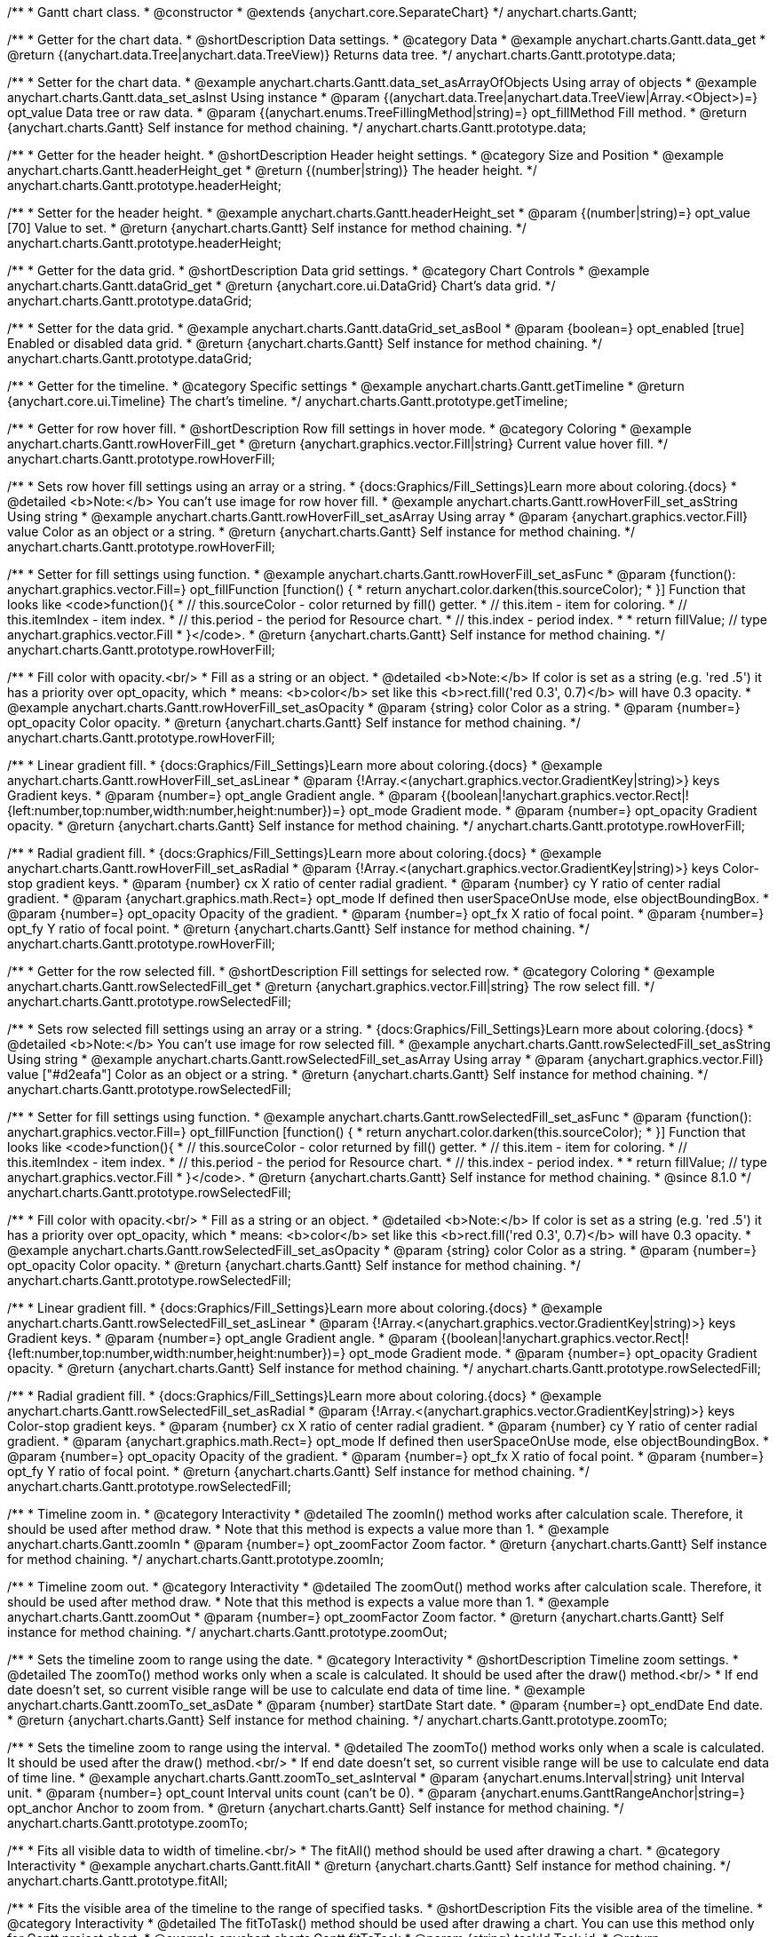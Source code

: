 /**
 * Gantt chart class.
 * @constructor
 * @extends {anychart.core.SeparateChart}
 */
anychart.charts.Gantt;


//----------------------------------------------------------------------------------------------------------------------
//
//  anychart.charts.Gantt.prototype.data
//
//----------------------------------------------------------------------------------------------------------------------

/**
 * Getter for the chart data.
 * @shortDescription Data settings.
 * @category Data
 * @example anychart.charts.Gantt.data_get
 * @return {(anychart.data.Tree|anychart.data.TreeView)} Returns data tree.
 */
anychart.charts.Gantt.prototype.data;

/**
 * Setter for the chart data.
 * @example anychart.charts.Gantt.data_set_asArrayOfObjects Using array of objects
 * @example anychart.charts.Gantt.data_set_asInst Using instance
 * @param {(anychart.data.Tree|anychart.data.TreeView|Array.<Object>)=} opt_value Data tree or raw data.
 * @param {(anychart.enums.TreeFillingMethod|string)=} opt_fillMethod Fill method.
 * @return {anychart.charts.Gantt} Self instance for method chaining.
 */
anychart.charts.Gantt.prototype.data;


//----------------------------------------------------------------------------------------------------------------------
//
//  anychart.charts.Gantt.prototype.headerHeight
//
//----------------------------------------------------------------------------------------------------------------------

/**
 * Getter for the header height.
 * @shortDescription Header height settings.
 * @category Size and Position
 * @example anychart.charts.Gantt.headerHeight_get
 * @return {(number|string)} The header height.
 */
anychart.charts.Gantt.prototype.headerHeight;

/**
 * Setter for the header height.
 * @example anychart.charts.Gantt.headerHeight_set
 * @param {(number|string)=} opt_value [70] Value to set.
 * @return {anychart.charts.Gantt} Self instance for method chaining.
 */
anychart.charts.Gantt.prototype.headerHeight;


//----------------------------------------------------------------------------------------------------------------------
//
//  anychart.charts.Gantt.prototype.dataGrid
//
//----------------------------------------------------------------------------------------------------------------------

/**
 * Getter for the data grid.
 * @shortDescription Data grid settings.
 * @category Chart Controls
 * @example anychart.charts.Gantt.dataGrid_get
 * @return {anychart.core.ui.DataGrid} Chart's data grid.
 */
anychart.charts.Gantt.prototype.dataGrid;

/**
 * Setter for the data grid.
 * @example anychart.charts.Gantt.dataGrid_set_asBool
 * @param {boolean=} opt_enabled [true] Enabled or disabled data grid.
 * @return {anychart.charts.Gantt} Self instance for method chaining.
 */
anychart.charts.Gantt.prototype.dataGrid;


//----------------------------------------------------------------------------------------------------------------------
//
//  anychart.charts.Gantt.prototype.getTimeline
//
//----------------------------------------------------------------------------------------------------------------------

/**
 * Getter for the timeline.
 * @category Specific settings
 * @example anychart.charts.Gantt.getTimeline
 * @return {anychart.core.ui.Timeline} The chart's timeline.
 */
anychart.charts.Gantt.prototype.getTimeline;


//----------------------------------------------------------------------------------------------------------------------
//
//  anychart.charts.Gantt.prototype.rowHoverFill
//
//----------------------------------------------------------------------------------------------------------------------

/**
 * Getter for row hover fill.
 * @shortDescription Row fill settings in hover mode.
 * @category Coloring
 * @example anychart.charts.Gantt.rowHoverFill_get
 * @return {anychart.graphics.vector.Fill|string} Current value hover fill.
 */
anychart.charts.Gantt.prototype.rowHoverFill;

/**
 * Sets row hover fill settings using an array or a string.
 * {docs:Graphics/Fill_Settings}Learn more about coloring.{docs}
 * @detailed <b>Note:</b> You can't use image for row hover fill.
 * @example anychart.charts.Gantt.rowHoverFill_set_asString Using string
 * @example anychart.charts.Gantt.rowHoverFill_set_asArray Using array
 * @param {anychart.graphics.vector.Fill} value Color as an object or a string.
 * @return {anychart.charts.Gantt} Self instance for method chaining.
 */
anychart.charts.Gantt.prototype.rowHoverFill;

/**
 * Setter for fill settings using function.
 * @example anychart.charts.Gantt.rowHoverFill_set_asFunc
 * @param {function(): anychart.graphics.vector.Fill=} opt_fillFunction [function() {
 *  return anychart.color.darken(this.sourceColor);
 * }] Function that looks like <code>function(){
 *    // this.sourceColor - color returned by fill() getter.
 *    // this.item - item for coloring.
 *    // this.itemIndex - item index.
 *    // this.period - the period for Resource chart.
 *    // this.index - period index.
 *
 *    return fillValue; // type anychart.graphics.vector.Fill
 * }</code>.
 * @return {anychart.charts.Gantt} Self instance for method chaining.
 */
anychart.charts.Gantt.prototype.rowHoverFill;

/**
 * Fill color with opacity.<br/>
 * Fill as a string or an object.
 * @detailed <b>Note:</b> If color is set as a string (e.g. 'red .5') it has a priority over opt_opacity, which
 * means: <b>color</b> set like this <b>rect.fill('red 0.3', 0.7)</b> will have 0.3 opacity.
 * @example anychart.charts.Gantt.rowHoverFill_set_asOpacity
 * @param {string} color Color as a string.
 * @param {number=} opt_opacity Color opacity.
 * @return {anychart.charts.Gantt} Self instance for method chaining.
 */
anychart.charts.Gantt.prototype.rowHoverFill;

/**
 * Linear gradient fill.
 * {docs:Graphics/Fill_Settings}Learn more about coloring.{docs}
 * @example anychart.charts.Gantt.rowHoverFill_set_asLinear
 * @param {!Array.<(anychart.graphics.vector.GradientKey|string)>} keys Gradient keys.
 * @param {number=} opt_angle Gradient angle.
 * @param {(boolean|!anychart.graphics.vector.Rect|!{left:number,top:number,width:number,height:number})=} opt_mode Gradient mode.
 * @param {number=} opt_opacity Gradient opacity.
 * @return {anychart.charts.Gantt} Self instance for method chaining.
 */
anychart.charts.Gantt.prototype.rowHoverFill;

/**
 * Radial gradient fill.
 * {docs:Graphics/Fill_Settings}Learn more about coloring.{docs}
 * @example anychart.charts.Gantt.rowHoverFill_set_asRadial
 * @param {!Array.<(anychart.graphics.vector.GradientKey|string)>} keys Color-stop gradient keys.
 * @param {number} cx X ratio of center radial gradient.
 * @param {number} cy Y ratio of center radial gradient.
 * @param {anychart.graphics.math.Rect=} opt_mode If defined then userSpaceOnUse mode, else objectBoundingBox.
 * @param {number=} opt_opacity Opacity of the gradient.
 * @param {number=} opt_fx X ratio of focal point.
 * @param {number=} opt_fy Y ratio of focal point.
 * @return {anychart.charts.Gantt} Self instance for method chaining.
 */
anychart.charts.Gantt.prototype.rowHoverFill;

//----------------------------------------------------------------------------------------------------------------------
//
//  anychart.charts.Gantt.prototype.rowSelectedFill
//
//----------------------------------------------------------------------------------------------------------------------

/**
 * Getter for the row selected fill.
 * @shortDescription Fill settings for selected row.
 * @category Coloring
 * @example anychart.charts.Gantt.rowSelectedFill_get
 * @return {anychart.graphics.vector.Fill|string} The row select fill.
 */
anychart.charts.Gantt.prototype.rowSelectedFill;

/**
 * Sets row selected fill settings using an array or a string.
 * {docs:Graphics/Fill_Settings}Learn more about coloring.{docs}
 * @detailed <b>Note:</b> You can't use image for row selected fill.
 * @example anychart.charts.Gantt.rowSelectedFill_set_asString Using string
 * @example anychart.charts.Gantt.rowSelectedFill_set_asArray Using array
 * @param {anychart.graphics.vector.Fill} value ["#d2eafa"] Color as an object or a string.
 * @return {anychart.charts.Gantt} Self instance for method chaining.
 */
anychart.charts.Gantt.prototype.rowSelectedFill;

/**
 * Setter for fill settings using function.
 * @example anychart.charts.Gantt.rowSelectedFill_set_asFunc
 * @param {function(): anychart.graphics.vector.Fill=} opt_fillFunction [function() {
 *  return anychart.color.darken(this.sourceColor);
 * }] Function that looks like <code>function(){
 *    // this.sourceColor - color returned by fill() getter.
 *    // this.item - item for coloring.
 *    // this.itemIndex - item index.
 *    // this.period - the period for Resource chart.
 *    // this.index - period index.
 *
 *    return fillValue; // type anychart.graphics.vector.Fill
 * }</code>.
 * @return {anychart.charts.Gantt} Self instance for method chaining.
 * @since 8.1.0
 */
anychart.charts.Gantt.prototype.rowSelectedFill;

/**
 * Fill color with opacity.<br/>
 * Fill as a string or an object.
 * @detailed <b>Note:</b> If color is set as a string (e.g. 'red .5') it has a priority over opt_opacity, which
 * means: <b>color</b> set like this <b>rect.fill('red 0.3', 0.7)</b> will have 0.3 opacity.
 * @example anychart.charts.Gantt.rowSelectedFill_set_asOpacity
 * @param {string} color Color as a string.
 * @param {number=} opt_opacity Color opacity.
 * @return {anychart.charts.Gantt} Self instance for method chaining.
 */
anychart.charts.Gantt.prototype.rowSelectedFill;

/**
 * Linear gradient fill.
 * {docs:Graphics/Fill_Settings}Learn more about coloring.{docs}
 * @example anychart.charts.Gantt.rowSelectedFill_set_asLinear
 * @param {!Array.<(anychart.graphics.vector.GradientKey|string)>} keys Gradient keys.
 * @param {number=} opt_angle Gradient angle.
 * @param {(boolean|!anychart.graphics.vector.Rect|!{left:number,top:number,width:number,height:number})=} opt_mode Gradient mode.
 * @param {number=} opt_opacity Gradient opacity.
 * @return {anychart.charts.Gantt} Self instance for method chaining.
 */
anychart.charts.Gantt.prototype.rowSelectedFill;

/**
 * Radial gradient fill.
 * {docs:Graphics/Fill_Settings}Learn more about coloring.{docs}
 * @example anychart.charts.Gantt.rowSelectedFill_set_asRadial
 * @param {!Array.<(anychart.graphics.vector.GradientKey|string)>} keys Color-stop gradient keys.
 * @param {number} cx X ratio of center radial gradient.
 * @param {number} cy Y ratio of center radial gradient.
 * @param {anychart.graphics.math.Rect=} opt_mode If defined then userSpaceOnUse mode, else objectBoundingBox.
 * @param {number=} opt_opacity Opacity of the gradient.
 * @param {number=} opt_fx X ratio of focal point.
 * @param {number=} opt_fy Y ratio of focal point.
 * @return {anychart.charts.Gantt} Self instance for method chaining.
 */
anychart.charts.Gantt.prototype.rowSelectedFill;

//----------------------------------------------------------------------------------------------------------------------
//
//  anychart.charts.Gantt.prototype.zoomIn
//
//----------------------------------------------------------------------------------------------------------------------

/**
 * Timeline zoom in.
 * @category Interactivity
 * @detailed The zoomIn() method works after calculation scale. Therefore, it should be used after method draw.
 * Note that this method is expects a value more than 1.
 * @example anychart.charts.Gantt.zoomIn
 * @param {number=} opt_zoomFactor Zoom factor.
 * @return {anychart.charts.Gantt} Self instance for method chaining.
 */
anychart.charts.Gantt.prototype.zoomIn;


//----------------------------------------------------------------------------------------------------------------------
//
//  anychart.charts.Gantt.prototype.zoomOut
//
//----------------------------------------------------------------------------------------------------------------------

/**
 * Timeline zoom out.
 * @category Interactivity
 * @detailed The zoomOut() method works after calculation scale. Therefore, it should be used after method draw.
 * Note that this method is expects a value more than 1.
 * @example anychart.charts.Gantt.zoomOut
 * @param {number=} opt_zoomFactor Zoom factor.
 * @return {anychart.charts.Gantt} Self instance for method chaining.
 */
anychart.charts.Gantt.prototype.zoomOut;


//----------------------------------------------------------------------------------------------------------------------
//
//  anychart.charts.Gantt.prototype.zoomTo
//
//----------------------------------------------------------------------------------------------------------------------

/**
 * Sets the timeline zoom to range using the date.
 * @category Interactivity
 * @shortDescription Timeline zoom settings.
 * @detailed The zoomTo() method works only when a scale is calculated. It should be used after the draw() method.<br/>
 * If end date doesn't set, so current visible range will be use to calculate end data of time line.
 * @example anychart.charts.Gantt.zoomTo_set_asDate
 * @param {number} startDate Start date.
 * @param {number=} opt_endDate End date.
 * @return {anychart.charts.Gantt} Self instance for method chaining.
 */
anychart.charts.Gantt.prototype.zoomTo;


/**
 * Sets the timeline zoom to range using the interval.
 * @detailed The zoomTo() method works only when a scale is calculated. It should be used after the draw() method.<br/>
 * If end date doesn't set, so current visible range will be use to calculate end data of time line.
 * @example anychart.charts.Gantt.zoomTo_set_asInterval
 * @param {anychart.enums.Interval|string} unit Interval unit.
 * @param {number=} opt_count Interval units count (can't be 0).
 * @param {anychart.enums.GanttRangeAnchor|string=} opt_anchor Anchor to zoom from.
 * @return {anychart.charts.Gantt} Self instance for method chaining.
 */
anychart.charts.Gantt.prototype.zoomTo;


//----------------------------------------------------------------------------------------------------------------------
//
//  anychart.charts.Gantt.prototype.fitAll
//
//----------------------------------------------------------------------------------------------------------------------

/**
 * Fits all visible data to width of timeline.<br/>
 * The fitAll() method should be used after drawing a chart.
 * @category Interactivity
 * @example anychart.charts.Gantt.fitAll
 * @return {anychart.charts.Gantt} Self instance for method chaining.
 */
anychart.charts.Gantt.prototype.fitAll;


//----------------------------------------------------------------------------------------------------------------------
//
//  anychart.charts.Gantt.prototype.fitToTask
//
//----------------------------------------------------------------------------------------------------------------------

/**
 * Fits the visible area of the timeline to the range of specified tasks.
 * @shortDescription Fits the visible area of the timeline.
 * @category Interactivity
 * @detailed The fitToTask() method should be used after drawing a chart. You can use this method only for Gantt project chart.
 * @example anychart.charts.Gantt.fitToTask
 * @param {string} taskId Task id.
 * @return {anychart.charts.Gantt} Self instance for method chaining.
 */
anychart.charts.Gantt.prototype.fitToTask;


//----------------------------------------------------------------------------------------------------------------------
//
//  anychart.charts.Gantt.prototype.scrollTo
//
//----------------------------------------------------------------------------------------------------------------------

/**
 * Performs vertical scrolling by pixel offset.<br/>
 * The scrollTo() method should be used after drawing a chart.
 * @category Interactivity
 * @example anychart.charts.Gantt.scrollTo
 * @param {number} pxOffset Value for pixel offset to set.
 * @return {anychart.charts.Gantt} Self instance for method chaining.
 */
anychart.charts.Gantt.prototype.scrollTo;


//----------------------------------------------------------------------------------------------------------------------
//
//  anychart.charts.Gantt.prototype.scrollToRow
//
//----------------------------------------------------------------------------------------------------------------------

/**
 * Performs vertical scroll for a row at the specified index.
 * @category Interactivity
 * @detailed The scrollToRow() method should be used after drawing a chart.
 * If index more than the maximum value, then scrolling calculated at the ending index.
 * @example anychart.charts.Gantt.scrollToRow
 * @param {number} rowIndex Row index.
 * @return {anychart.charts.Gantt} Self instance for method chaining.
 */
anychart.charts.Gantt.prototype.scrollToRow;


//----------------------------------------------------------------------------------------------------------------------
//
//  anychart.charts.Gantt.prototype.scrollToEnd
//
//----------------------------------------------------------------------------------------------------------------------

/**
 * Scrolls vertically to specified index.<br/>
 * The scrollToEnd() method should be used after drawing a chart.
 * @category Interactivity
 * @example anychart.charts.Gantt.scrollToEnd
 * @param {number=} opt_index End index to scroll to set.
 * @return {anychart.charts.Gantt} Self instance for method chaining.
 */
anychart.charts.Gantt.prototype.scrollToEnd;


//----------------------------------------------------------------------------------------------------------------------
//
//  anychart.charts.Gantt.prototype.collapseAll
//
//----------------------------------------------------------------------------------------------------------------------

/**
 * Collapse all expanded tasks.<br/>
 * The collapseAll() method should be used after drawing a chart.
 * @category Interactivity
 * @example anychart.charts.Gantt.collapseAll
 * @return {anychart.charts.Gantt} Self instance for method chaining.
 */
anychart.charts.Gantt.prototype.collapseAll;


//----------------------------------------------------------------------------------------------------------------------
//
//  anychart.charts.Gantt.prototype.expandAll
//
//----------------------------------------------------------------------------------------------------------------------

/**
 * Expands all collapsed tasks.<br/>
 * The expandAll() method should be used after drawing a chart.
 * @category Interactivity
 * @example anychart.charts.Gantt.expandAll
 * @return {anychart.charts.Gantt} Self instance for method chaining.
 */
anychart.charts.Gantt.prototype.expandAll;


//----------------------------------------------------------------------------------------------------------------------
//
//  anychart.charts.Gantt.prototype.expandTask
//
//----------------------------------------------------------------------------------------------------------------------

/**
 * Expands task by id.<br/>
 * The expandTask() method should be used after drawing a chart.
 * @category Interactivity
 * @example anychart.charts.Gantt.expandTask
 * @param {string} taskId Task id.
 * @return {anychart.charts.Gantt} Self instance for method chaining.
 */
anychart.charts.Gantt.prototype.expandTask;


//----------------------------------------------------------------------------------------------------------------------
//
//  anychart.charts.Gantt.prototype.collapseTask
//
//----------------------------------------------------------------------------------------------------------------------

/**
 * Collapses task by id.<br/>
 * The collapseTask() method should be used after drawing a chart.
 * @category Interactivity
 * @example anychart.charts.Gantt.collapseTask
 * @param {string} taskId Task id.
 * @return {anychart.charts.Gantt} Self instance for method chaining.
 */
anychart.charts.Gantt.prototype.collapseTask;


//----------------------------------------------------------------------------------------------------------------------
//
//  anychart.charts.Gantt.prototype.splitterPosition
//
//----------------------------------------------------------------------------------------------------------------------

/**
 * Getter for the splitter position.
 * @category Size and Position
 * @shortDescription Splitter position settings.
 * @listing See listing
 * var position = chart.splitterPosition();
 * @return {(number|string)} The splitter position.
 */
anychart.charts.Gantt.prototype.splitterPosition;


/**
 * Setter for the splitter position.
 * @example anychart.charts.Gantt.splitterPosition_set
 * @param {(string|number)=} opt_value ["30%"] Pixel or percent value.
 * @return {anychart.charts.Gantt} Self instance for method chaining.
 */
anychart.charts.Gantt.prototype.splitterPosition;


//----------------------------------------------------------------------------------------------------------------------
//
//  anychart.charts.Gantt.prototype.draw
//
//----------------------------------------------------------------------------------------------------------------------

/**
 * Drawing of the Gantt chart.
 * @example anychart.charts.Gantt.draw
 * @param {boolean=} opt_async Whether do draw asynchronously. If set to <b>true</b>, the chart will be drawn asynchronously.
 * @return {anychart.charts.Gantt} Self instance for method chaining.
 */
anychart.charts.Gantt.prototype.draw;

//----------------------------------------------------------------------------------------------------------------------
//
//  anychart.charts.Gantt.prototype.getType
//
//----------------------------------------------------------------------------------------------------------------------

/**
 * Returns chart type.
 * @shortDescription Definition of the chart type.
 * @category Specific settings
 * @example anychart.charts.Gantt.getType
 * @return {string} The chart type.
 */
anychart.charts.Gantt.prototype.getType;


//----------------------------------------------------------------------------------------------------------------------
//
//  anychart.charts.Gantt.prototype.columnStroke
//
//----------------------------------------------------------------------------------------------------------------------

/**
 * Getter for the column stroke.
 * @shortDescription Column stroke settings.
 * @category Coloring
 * @example anychart.charts.Gantt.columnStroke_get
 * @return {(string|anychart.graphics.vector.Stroke)} The column stroke.
 * @since 7.6.0
 */
anychart.charts.Gantt.prototype.columnStroke;

/**
 * Setter for the column stroke.
 * @example anychart.charts.Gantt.columnStroke_set
 * @param {(anychart.graphics.vector.Stroke|string)=} opt_value Value to set.
 * @return {anychart.charts.Gantt} Self instance for method chaining.
 * @since 7.6.0
 */
anychart.charts.Gantt.prototype.columnStroke;


//----------------------------------------------------------------------------------------------------------------------
//
//  anychart.charts.Gantt.prototype.rowStroke
//
//----------------------------------------------------------------------------------------------------------------------

/**
 * Getter for the row stroke.
 * @shortDescription Row stroke settings.
 * @category Coloring
 * @example anychart.charts.Gantt.rowStroke_get
 * @return {(string|anychart.graphics.vector.Stroke)} The row stroke.
 * @since 7.6.0
 */
anychart.charts.Gantt.prototype.rowStroke;

/**
 * Setter for the row stroke.
 * @example anychart.charts.Gantt.rowStroke_set
 * @param {(anychart.graphics.vector.Stroke|string)=} opt_value Value to set.
 * @return {anychart.charts.Gantt} Self instance for method chaining.
 * @since 7.6.0
 */
anychart.charts.Gantt.prototype.rowStroke;


//----------------------------------------------------------------------------------------------------------------------
//
//  anychart.charts.Gantt.prototype.editing
//
//----------------------------------------------------------------------------------------------------------------------

/**
 * Gets the live edit mode.
 * @shortDescription Live edit mode.
 * @category Interactivity
 * @example anychart.charts.Gantt.editing_get
 * @return {boolean} The live edit mode.
 * @since 7.8.0
 */
anychart.charts.Gantt.prototype.editing;

/**
 * Enables or disables the live edit mode.
 * @example anychart.charts.Gantt.editing_set
 * @param {boolean=} opt_value [false] Value to set.
 * @return {anychart.charts.Gantt} Self instance for method chaining.
 * @since 7.8.0
 */
anychart.charts.Gantt.prototype.editing;

//----------------------------------------------------------------------------------------------------------------------
//
//  anychart.charts.Gantt.prototype.xScale
//
//----------------------------------------------------------------------------------------------------------------------

/**
 * Getter for the timeline X-scale.
 * @shortDescription X-scale settings.
 * @category Axes and Scales
 * @example anychart.charts.Gantt.xScale_get
 * @return {anychart.scales.GanttDateTime} Default Gantt scale value.
 * @since 7.12.0
 */
anychart.charts.Gantt.prototype.xScale;

/**
 * Setter for the timeline X-scale.
 * @example anychart.charts.Gantt.xScale_set
 * @param {Object=} opt_value [anychart.scales.GanttDateTime] Scale object.
 * @return {anychart.charts.Gantt} Self instance for method chaining.
 * @since 7.12.0
 */
anychart.charts.Gantt.prototype.xScale;

//----------------------------------------------------------------------------------------------------------------------
//
//  anychart.charts.Gantt.prototype.defaultRowHeight
//
//----------------------------------------------------------------------------------------------------------------------

/**
 * Getter for the default row height.
 * @shortDescription Default row height settings.
 * @category Size and Position
 * @listing See listing
 * var height = chart.defaultRowHeight();
 * @return {number} Default row height.
 * @since 7.12.0
 */
anychart.charts.Gantt.prototype.defaultRowHeight;

/**
 * Setter for the default row height.
 * @example anychart.charts.Gantt.defaultRowHeight
 * @param {number=} opt_value [20] Value to set.
 * @return {anychart.charts.Gantt} Self instance for method chaining.
 * @since 7.12.0
 */
anychart.charts.Gantt.prototype.defaultRowHeight;

//----------------------------------------------------------------------------------------------------------------------
//
//  anychart.charts.Gantt.prototype.palette
//
//----------------------------------------------------------------------------------------------------------------------

/**
 * Getter for the palette.
 * @shortDescription Palette settings.
 * @category Chart Coloring
 * @listing See listing
 * var palette = chart.palette();
 * @return {!(anychart.palettes.RangeColors|anychart.palettes.DistinctColors)} Gantt palette.
 * @since 8.1.0
 */
anychart.charts.Gantt.prototype.palette;

/**
 * Setter the for palette.
 * @detailed <b>Note</b>: You can use predefined palettes from {@link anychart.palettes}.
 * @example anychart.charts.Gantt.palette_set Using array of the colors
 * @example anychart.charts.Gantt.palette_set_asFromTheme Using palette from theme
 * @param {(anychart.palettes.RangeColors|anychart.palettes.DistinctColors|Object|Array.<string>)=} opt_paletteSettings
 * Gantt colors palette settings to set.
 * @return {anychart.charts.Gantt} Self instance for method chaining.
 * @since 8.1.0
 */
anychart.charts.Gantt.prototype.palette;

/** @inheritDoc */
anychart.charts.Gantt.prototype.legend;

/** @inheritDoc */
anychart.charts.Gantt.prototype.credits;

/** @inheritDoc */
anychart.charts.Gantt.prototype.margin;

/** @inheritDoc */
anychart.charts.Gantt.prototype.padding;

/** @inheritDoc */
anychart.charts.Gantt.prototype.background;

/** @inheritDoc */
anychart.charts.Gantt.prototype.title;

/** @inheritDoc */
anychart.charts.Gantt.prototype.label;

/** @inheritDoc */
anychart.charts.Gantt.prototype.tooltip;

/** @inheritDoc */
anychart.charts.Gantt.prototype.toJson;

/** @inheritDoc */
anychart.charts.Gantt.prototype.toXml;

/** @inheritDoc */
anychart.charts.Gantt.prototype.interactivity;

/** @inheritDoc */
anychart.charts.Gantt.prototype.bounds;

/** @inheritDoc */
anychart.charts.Gantt.prototype.left;

/** @inheritDoc */
anychart.charts.Gantt.prototype.right;

/** @inheritDoc */
anychart.charts.Gantt.prototype.top;

/** @inheritDoc */
anychart.charts.Gantt.prototype.bottom;

/** @inheritDoc */
anychart.charts.Gantt.prototype.width;

/** @inheritDoc */
anychart.charts.Gantt.prototype.height;

/** @inheritDoc */
anychart.charts.Gantt.prototype.minWidth;

/** @inheritDoc */
anychart.charts.Gantt.prototype.minHeight;

/** @inheritDoc */
anychart.charts.Gantt.prototype.maxWidth;

/** @inheritDoc */
anychart.charts.Gantt.prototype.maxHeight;

/** @inheritDoc */
anychart.charts.Gantt.prototype.getPixelBounds;

/** @inheritDoc */
anychart.charts.Gantt.prototype.container;

/** @inheritDoc */
anychart.charts.Gantt.prototype.zIndex;

/**
 * @inheritDoc
 * @ignoreDoc
 */
anychart.charts.Gantt.prototype.enabled;

/** @inheritDoc */
anychart.charts.Gantt.prototype.saveAsPng;

/** @inheritDoc */
anychart.charts.Gantt.prototype.saveAsJpg;

/** @inheritDoc */
anychart.charts.Gantt.prototype.saveAsPdf;

/** @inheritDoc */
anychart.charts.Gantt.prototype.saveAsSvg;

/** @inheritDoc */
anychart.charts.Gantt.prototype.toSvg;

/** @inheritDoc */
anychart.charts.Gantt.prototype.print;

/** @inheritDoc */
anychart.charts.Gantt.prototype.listen;

/** @inheritDoc */
anychart.charts.Gantt.prototype.listenOnce;

/** @inheritDoc */
anychart.charts.Gantt.prototype.unlisten;

/** @inheritDoc */
anychart.charts.Gantt.prototype.unlistenByKey;

/** @inheritDoc */
anychart.charts.Gantt.prototype.removeAllListeners;

/** @inheritDoc */
anychart.charts.Gantt.prototype.localToGlobal;

/** @inheritDoc */
anychart.charts.Gantt.prototype.globalToLocal;

/** @inheritDoc */
anychart.charts.Gantt.prototype.contextMenu;

/** @inheritDoc */
anychart.charts.Gantt.prototype.getSelectedPoints;

/** @inheritDoc */
anychart.charts.Gantt.prototype.toCsv;

/** @inheritDoc */
anychart.charts.Gantt.prototype.saveAsXml;

/** @inheritDoc */
anychart.charts.Gantt.prototype.saveAsJson;

/** @inheritDoc */
anychart.charts.Gantt.prototype.saveAsCsv;

/** @inheritDoc */
anychart.charts.Gantt.prototype.saveAsXlsx;

/** @inheritDoc */
anychart.charts.Gantt.prototype.getStat;

/** @inheritDoc */
anychart.charts.Gantt.prototype.noData;

/** @inheritDoc */
anychart.charts.Gantt.prototype.autoRedraw;

/** @ignoreDoc */
anychart.charts.Gantt.prototype.dispose;